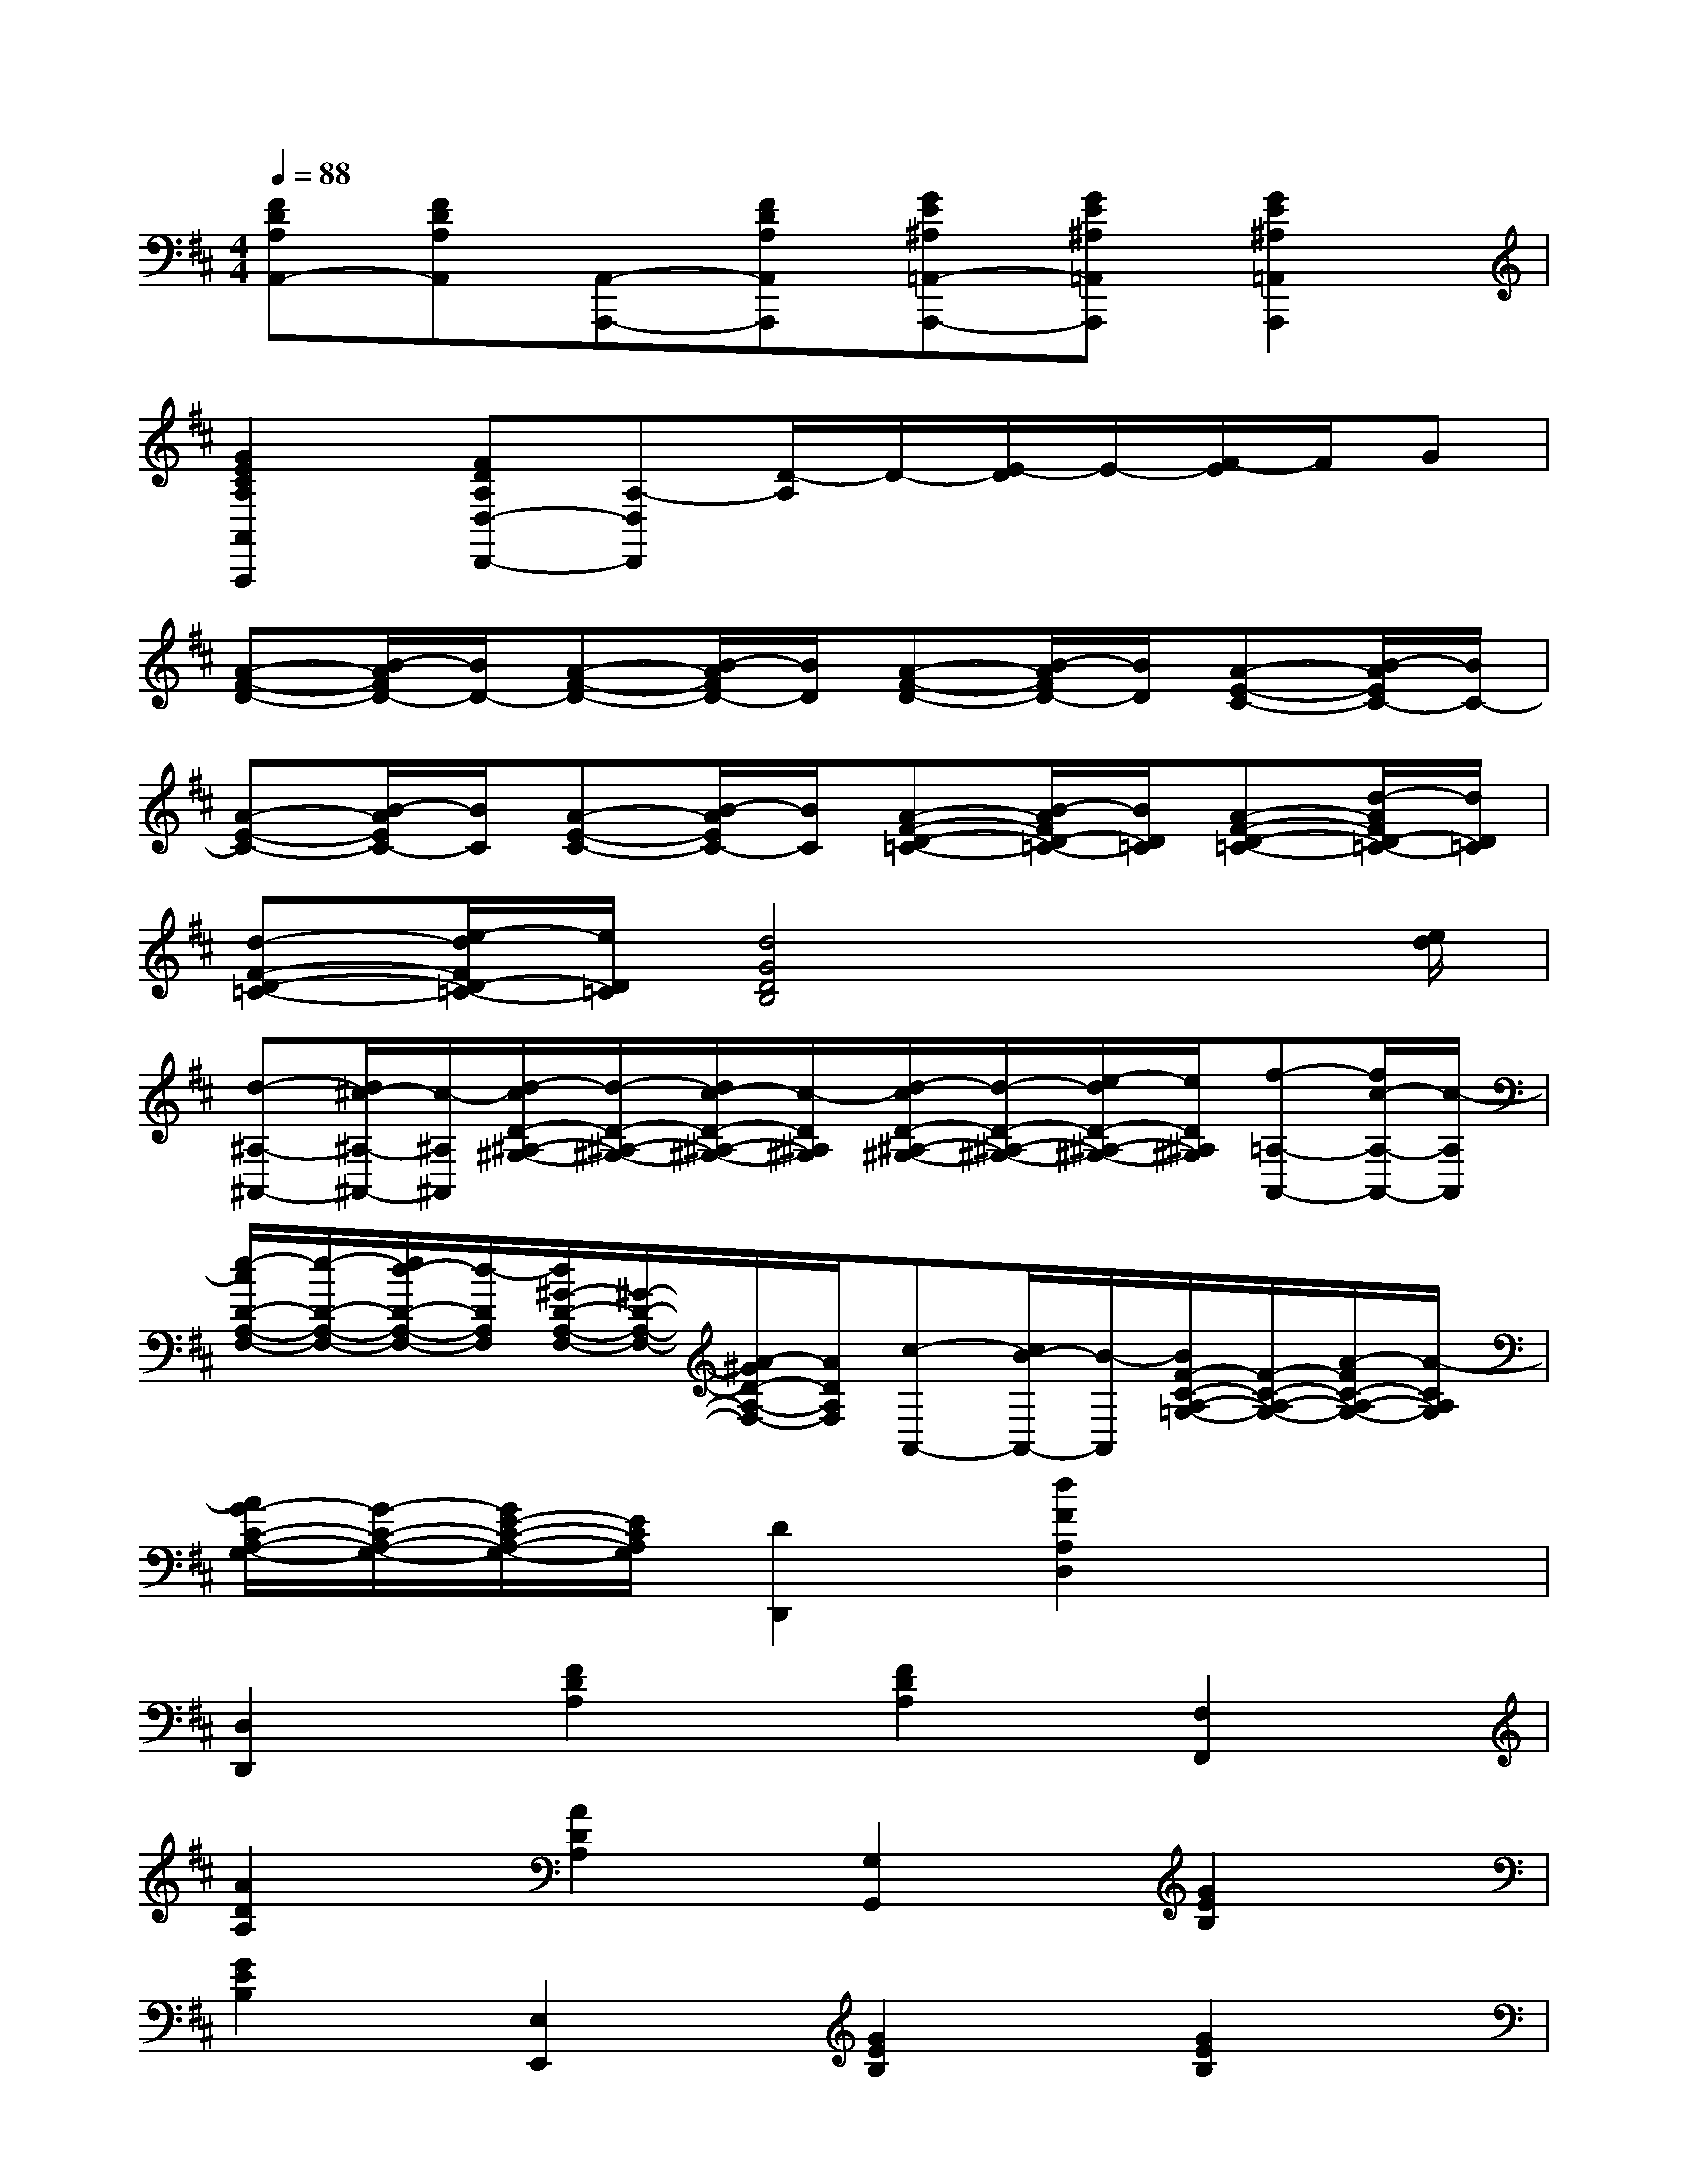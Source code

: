 X:1
T:
M:4/4
L:1/8
Q:1/4=88
K:D%2sharps
V:1
[FDA,A,,-][FDA,A,,][A,,-A,,,-][FDA,A,,A,,,][GE^A,=A,,-A,,,-][GE^A,=A,,A,,,][G2E2^A,2=A,,2A,,,2]|
[G2E2C2A,2A,,2A,,,2][FDA,D,-D,,-][A,-D,D,,][D/2-A,/2]D/2-[E/2-D/2]E/2-[F/2-E/2]F/2G|
[A-F-D-][B/2-A/2F/2D/2-][B/2D/2-][A-F-D-][B/2-A/2F/2D/2-][B/2D/2][A-F-D-][B/2-A/2F/2D/2-][B/2D/2][A-E-C-][B/2-A/2E/2C/2-][B/2C/2-]|
[A-E-C-][B/2-A/2E/2C/2-][B/2C/2][A-E-C-][B/2-A/2E/2C/2-][B/2C/2][A-F-D-=C-][B/2-A/2F/2D/2-=C/2-][B/2D/2=C/2][A-F-D-=C-][d/2-A/2F/2D/2-=C/2-][d/2D/2=C/2]|
[d-F-D-=C-][e/2-d/2F/2D/2-=C/2-][e/2D/2=C/2][d4G4D4B,4]x3/2[e/2d/2]|
[d-^A,-^A,,-][d/2^c/2-^A,/2-^A,,/2-][c/2-^A,/2^A,,/2][d/2-c/2D/2-^A,/2-^G,/2-][d/2-D/2-^A,/2-^G,/2-][d/2c/2-D/2-^A,/2-^G,/2-][c/2-D/2^A,/2^G,/2][d/2-c/2D/2-^A,/2-^G,/2-][d/2-D/2-^A,/2-^G,/2-][e/2-d/2D/2-^A,/2-^G,/2-][e/2D/2^A,/2^G,/2][f-=A,-A,,-][f/2c/2-A,/2-A,,/2-][c/2-A,/2A,,/2]|
[e/2-c/2D/2-A,/2-F,/2-][e/2-D/2-A,/2-F,/2-][e/2d/2-D/2-A,/2-F,/2-][d/2-D/2A,/2F,/2][d/2^G/2-D/2-A,/2-F,/2-][^G/2-D/2-A,/2-F,/2-][A/2-^G/2D/2-A,/2-F,/2-][A/2D/2A,/2F,/2][c-A,,-][c/2B/2-A,,/2-][B/2-A,,/2][B/2F/2-C/2-A,/2-=G,/2-][F/2-C/2-A,/2-G,/2-][A/2-F/2C/2-A,/2-G,/2-][A/2-C/2A,/2G,/2]|
[A/2G/2-C/2-A,/2-G,/2-][G/2-C/2-A,/2-G,/2-][G/2E/2-C/2-A,/2-G,/2-][E/2C/2A,/2G,/2][D2D,,2][d2F2A,2D,2]x2|
[D,2D,,2][F2D2A,2][F2D2A,2][F,2F,,2]|
[A2D2A,2][A2D2A,2][G,2G,,2][G2E2B,2]|
[G2E2B,2][E,2E,,2][G2E2B,2][G2E2B,2]|
[A,,2A,,,2][G2C2A,2][G2C2A,2][C,2C,,2]|
[G2E2A,2][G2E2A,2][D,2-D,,2-][F2D2A,2D,2D,,2]|
[=F2D2^G,2][D,2D,,2][^F2D2A,2][F2D2A,2]|
[D,2D,,2][F2D2A,2][F2D2A,2][F,2F,,2]|
[A2D2A,2][A2D2=C2][=G,2G,,2][G2E2B,2]